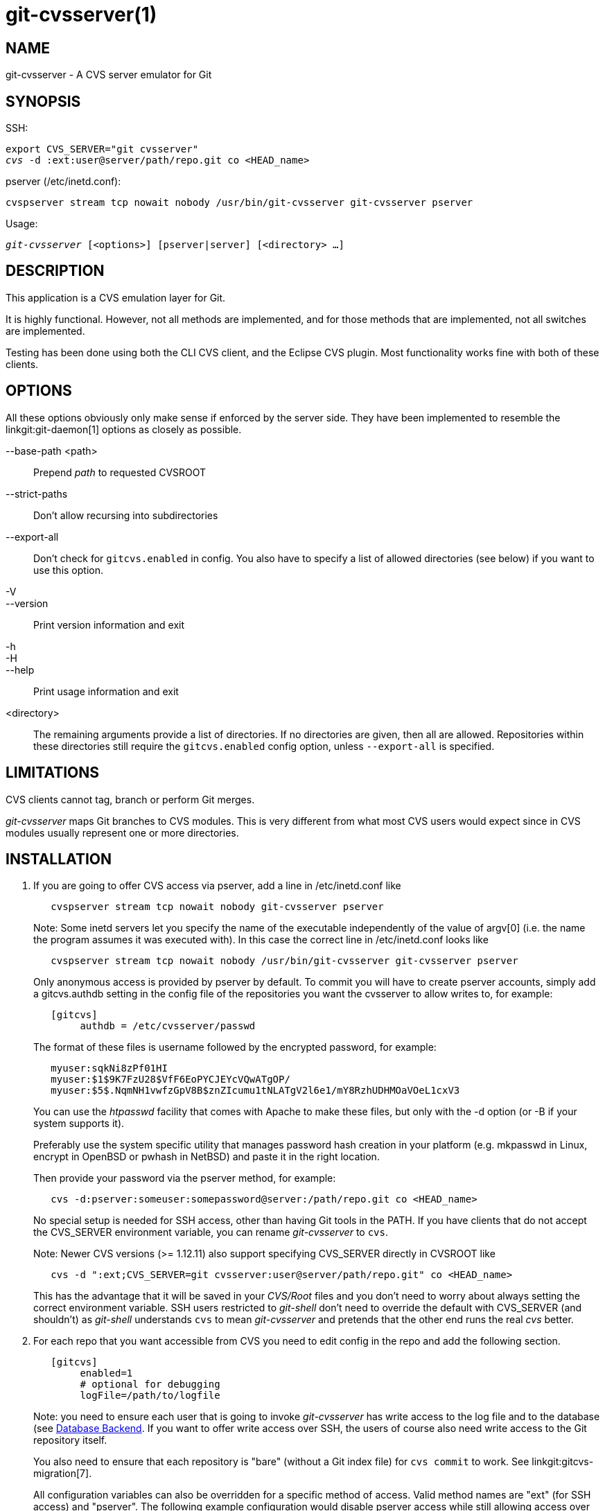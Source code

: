 git-cvsserver(1)
================

NAME
----
git-cvsserver - A CVS server emulator for Git

SYNOPSIS
--------

SSH:

[verse]
export CVS_SERVER="git cvsserver"
'cvs' -d :ext:user@server/path/repo.git co <HEAD_name>

pserver (/etc/inetd.conf):

[verse]
cvspserver stream tcp nowait nobody /usr/bin/git-cvsserver git-cvsserver pserver

Usage:

[verse]
'git-cvsserver' [<options>] [pserver|server] [<directory> ...]

DESCRIPTION
-----------

This application is a CVS emulation layer for Git.

It is highly functional. However, not all methods are implemented,
and for those methods that are implemented,
not all switches are implemented.

Testing has been done using both the CLI CVS client, and the Eclipse CVS
plugin. Most functionality works fine with both of these clients.

OPTIONS
-------

All these options obviously only make sense if enforced by the server side.
They have been implemented to resemble the linkgit:git-daemon[1] options as
closely as possible.

--base-path <path>::
Prepend 'path' to requested CVSROOT

--strict-paths::
Don't allow recursing into subdirectories

--export-all::
Don't check for `gitcvs.enabled` in config. You also have to specify a list
of allowed directories (see below) if you want to use this option.

-V::
--version::
Print version information and exit

-h::
-H::
--help::
Print usage information and exit

<directory>::
The remaining arguments provide a list of directories. If no directories
are given, then all are allowed. Repositories within these directories
still require the `gitcvs.enabled` config option, unless `--export-all`
is specified.

LIMITATIONS
-----------

CVS clients cannot tag, branch or perform Git merges.

'git-cvsserver' maps Git branches to CVS modules. This is very different
from what most CVS users would expect since in CVS modules usually represent
one or more directories.

INSTALLATION
------------

1. If you are going to offer CVS access via pserver, add a line in
   /etc/inetd.conf like
+
--
------
   cvspserver stream tcp nowait nobody git-cvsserver pserver

------
Note: Some inetd servers let you specify the name of the executable
independently of the value of argv[0] (i.e. the name the program assumes
it was executed with). In this case the correct line in /etc/inetd.conf
looks like

------
   cvspserver stream tcp nowait nobody /usr/bin/git-cvsserver git-cvsserver pserver

------

Only anonymous access is provided by pserver by default. To commit you
will have to create pserver accounts, simply add a gitcvs.authdb
setting in the config file of the repositories you want the cvsserver
to allow writes to, for example:

------

   [gitcvs]
	authdb = /etc/cvsserver/passwd

------
The format of these files is username followed by the encrypted password,
for example:

------
   myuser:sqkNi8zPf01HI
   myuser:$1$9K7FzU28$VfF6EoPYCJEYcVQwATgOP/
   myuser:$5$.NqmNH1vwfzGpV8B$znZIcumu1tNLATgV2l6e1/mY8RzhUDHMOaVOeL1cxV3
------
You can use the 'htpasswd' facility that comes with Apache to make these
files, but only with the -d option (or -B if your system supports it).

Preferably use the system specific utility that manages password hash
creation in your platform (e.g. mkpasswd in Linux, encrypt in OpenBSD or
pwhash in NetBSD) and paste it in the right location.

Then provide your password via the pserver method, for example:
------
   cvs -d:pserver:someuser:somepassword@server:/path/repo.git co <HEAD_name>
------
No special setup is needed for SSH access, other than having Git tools
in the PATH. If you have clients that do not accept the CVS_SERVER
environment variable, you can rename 'git-cvsserver' to `cvs`.

Note: Newer CVS versions (>= 1.12.11) also support specifying
CVS_SERVER directly in CVSROOT like

------
   cvs -d ":ext;CVS_SERVER=git cvsserver:user@server/path/repo.git" co <HEAD_name>
------
This has the advantage that it will be saved in your 'CVS/Root' files and
you don't need to worry about always setting the correct environment
variable.  SSH users restricted to 'git-shell' don't need to override the default
with CVS_SERVER (and shouldn't) as 'git-shell' understands `cvs` to mean
'git-cvsserver' and pretends that the other end runs the real 'cvs' better.
--
2. For each repo that you want accessible from CVS you need to edit config in
   the repo and add the following section.
+
--
------
   [gitcvs]
        enabled=1
        # optional for debugging
	logFile=/path/to/logfile

------
Note: you need to ensure each user that is going to invoke 'git-cvsserver' has
write access to the log file and to the database (see
<<dbbackend,Database Backend>>. If you want to offer write access over
SSH, the users of course also need write access to the Git repository itself.

You also need to ensure that each repository is "bare" (without a Git index
file) for `cvs commit` to work. See linkgit:gitcvs-migration[7].

[[configaccessmethod]]
All configuration variables can also be overridden for a specific method of
access. Valid method names are "ext" (for SSH access) and "pserver". The
following example configuration would disable pserver access while still
allowing access over SSH.
------
   [gitcvs]
        enabled=0

   [gitcvs "ext"]
        enabled=1
------
--
3. If you didn't specify the CVSROOT/CVS_SERVER directly in the checkout command,
   automatically saving it in your 'CVS/Root' files, then you need to set them
   explicitly in your environment.  CVSROOT should be set as per normal, but the
   directory should point at the appropriate Git repo.  As above, for SSH clients
   _not_ restricted to 'git-shell', CVS_SERVER should be set to 'git-cvsserver'.
+
--
------
   export CVSROOT=:ext:user@server:/var/git/project.git
   export CVS_SERVER="git cvsserver"
------
--
4. For SSH clients that will make commits, make sure their server-side
   .ssh/environment files (or .bashrc, etc., according to their specific shell)
   export appropriate values for GIT_AUTHOR_NAME, GIT_AUTHOR_EMAIL,
   GIT_COMMITTER_NAME, and GIT_COMMITTER_EMAIL.  For SSH clients whose login
   shell is bash, .bashrc may be a reasonable alternative.

5. Clients should now be able to check out the project. Use the CVS 'module'
   name to indicate what Git 'head' you want to check out.  This also sets the
   name of your newly checked-out directory, unless you tell it otherwise with
   `-d <dir-name>`.  For example, this checks out 'master' branch to the
   `project-master` directory:
+
------
   cvs co -d project-master master
------

[[dbbackend]]
DATABASE BACKEND
----------------

'git-cvsserver' uses one database per Git head (i.e. CVS module) to
store information about the repository to maintain consistent
CVS revision numbers. The database needs to be
updated (i.e. written to) after every commit.

If the commit is done directly by using `git` (as opposed to
using 'git-cvsserver') the update will need to happen on the
next repository access by 'git-cvsserver', independent of
access method and requested operation.

That means that even if you offer only read access (e.g. by using
the pserver method), 'git-cvsserver' should have write access to
the database to work reliably (otherwise you need to make sure
that the database is up to date any time 'git-cvsserver' is executed).

By default it uses SQLite databases in the Git directory, named
`gitcvs.<module-name>.sqlite`. Note that the SQLite backend creates
temporary files in the same directory as the database file on
write so it might not be enough to grant the users using
'git-cvsserver' write access to the database file without granting
them write access to the directory, too.

The database cannot be reliably regenerated in a
consistent form after the branch it is tracking has changed.
Example: For merged branches, 'git-cvsserver' only tracks
one branch of development, and after a 'git merge' an
incrementally updated database may track a different branch
than a database regenerated from scratch, causing inconsistent
CVS revision numbers. `git-cvsserver` has no way of knowing which
branch it would have picked if it had been run incrementally
pre-merge. So if you have to fully or partially (from old
backup) regenerate the database, you should be suspicious
of pre-existing CVS sandboxes.

You can configure the database backend with the following
configuration variables:

Configuring database backend
~~~~~~~~~~~~~~~~~~~~~~~~~~~~

'git-cvsserver' uses the Perl DBI module. Please also read
its documentation if changing these variables, especially
about `DBI->connect()`.

gitcvs.dbName::
	Database name. The exact meaning depends on the
	selected database driver, for SQLite this is a filename.
	Supports variable substitution (see below). May
	not contain semicolons (`;`).
	Default: '%Ggitcvs.%m.sqlite'

gitcvs.dbDriver::
	Used DBI driver. You can specify any available driver
	for this here, but it might not work. cvsserver is tested
	with 'DBD::SQLite', reported to work with
	'DBD::Pg', and reported *not* to work with 'DBD::mysql'.
	Please regard this as an experimental feature. May not
	contain colons (`:`).
	Default: 'SQLite'

gitcvs.dbuser::
	Database user. Only useful if setting `dbDriver`, since
	SQLite has no concept of database users. Supports variable
	substitution (see below).

gitcvs.dbPass::
	Database password.  Only useful if setting `dbDriver`, since
	SQLite has no concept of database passwords.

gitcvs.dbTableNamePrefix::
	Database table name prefix.  Supports variable substitution
	(see below).  Any non-alphabetic characters will be replaced
	with underscores.

All variables can also be set per access method, see <<configaccessmethod,above>>.

Variable substitution
^^^^^^^^^^^^^^^^^^^^^
In `dbDriver` and `dbUser` you can use the following variables:

%G::
	Git directory name
%g::
	Git directory name, where all characters except for
	alphanumeric ones, `.`, and `-` are replaced with
	`_` (this should make it easier to use the directory
	name in a filename if wanted)
%m::
	CVS module/Git head name
%a::
	access method (one of "ext" or "pserver")
%u::
	Name of the user running 'git-cvsserver'.
	If no name can be determined, the
	numeric uid is used.

ENVIRONMENT
-----------

These variables obviate the need for command-line options in some
circumstances, allowing easier restricted usage through git-shell.

GIT_CVSSERVER_BASE_PATH::
	This variable replaces the argument to --base-path.

GIT_CVSSERVER_ROOT::
	This variable specifies a single directory, replacing the
	`<directory>...` argument list. The repository still requires the
	`gitcvs.enabled` config option, unless `--export-all` is specified.

When these environment variables are set, the corresponding
command-line arguments may not be used.

ECLIPSE CVS CLIENT NOTES
------------------------

To get a checkout with the Eclipse CVS client:

1. Select "Create a new project -> From CVS checkout"
2. Create a new location. See the notes below for details on how to choose the
   right protocol.
3. Browse the 'modules' available. It will give you a list of the heads in
   the repository. You will not be able to browse the tree from there. Only
   the heads.
4. Pick `HEAD` when it asks what branch/tag to check out. Untick the
   "launch commit wizard" to avoid committing the .project file.

Protocol notes: If you are using anonymous access via pserver, just select that.
Those using SSH access should choose the 'ext' protocol, and configure 'ext'
access on the Preferences->Team->CVS->ExtConnection pane. Set CVS_SERVER to
"`git cvsserver`". Note that password support is not good when using 'ext',
you will definitely want to have SSH keys setup.

Alternatively, you can just use the non-standard extssh protocol that Eclipse
offer. In that case CVS_SERVER is ignored, and you will have to replace
the cvs utility on the server with 'git-cvsserver' or manipulate your `.bashrc`
so that calling 'cvs' effectively calls 'git-cvsserver'.

CLIENTS KNOWN TO WORK
---------------------

- CVS 1.12.9 on Debian
- CVS 1.11.17 on MacOSX (from Fink package)
- Eclipse 3.0, 3.1.2 on MacOSX (see Eclipse CVS Client Notes)
- TortoiseCVS

OPERATIONS SUPPORTED
--------------------

All the operations required for normal use are supported, including
checkout, diff, status, update, log, add, remove, commit.

Most CVS command arguments that read CVS tags or revision numbers
(typically -r) work, and also support any git refspec
(tag, branch, commit ID, etc).
However, CVS revision numbers for non-default branches are not well
emulated, and cvs log does not show tags or branches at
all.  (Non-main-branch CVS revision numbers superficially resemble CVS
revision numbers, but they actually encode a git commit ID directly,
rather than represent the number of revisions since the branch point.)

Note that there are two ways to checkout a particular branch.
As described elsewhere on this page, the "module" parameter
of cvs checkout is interpreted as a branch name, and it becomes
the main branch.  It remains the main branch for a given sandbox
even if you temporarily make another branch sticky with
cvs update -r.  Alternatively, the -r argument can indicate
some other branch to actually checkout, even though the module
is still the "main" branch.  Tradeoffs (as currently
implemented): Each new "module" creates a new database on disk with
a history for the given module, and after the database is created,
operations against that main branch are fast.  Or alternatively,
-r doesn't take any extra disk space, but may be significantly slower for
many operations, like cvs update.

If you want to refer to a git refspec that has characters that are
not allowed by CVS, you have two options.  First, it may just work
to supply the git refspec directly to the appropriate CVS -r argument;
some CVS clients don't seem to do much sanity checking of the argument.
Second, if that fails, you can use a special character escape mechanism
that only uses characters that are valid in CVS tags.  A sequence
of 4 or 5 characters of the form (underscore (`"_"`), dash (`"-"`),
one or two characters, and dash (`"-"`)) can encode various characters based
on the one or two letters: `"s"` for slash (`"/"`), `"p"` for
period (`"."`), `"u"` for underscore (`"_"`), or two hexadecimal digits
for any byte value at all (typically an ASCII number, or perhaps a part
of a UTF-8 encoded character).

Legacy monitoring operations are not supported (edit, watch and related).
Exports and tagging (tags and branches) are not supported at this stage.

CRLF Line Ending Conversions
~~~~~~~~~~~~~~~~~~~~~~~~~~~~

By default the server leaves the `-k` mode blank for all files,
which causes the CVS client to treat them as a text files, subject
to end-of-line conversion on some platforms.

You can make the server use the end-of-line conversion attributes to
set the `-k` modes for files by setting the `gitcvs.usecrlfattr`
config variable.  See linkgit:gitattributes[5] for more information
about end-of-line conversion.

Alternatively, if `gitcvs.usecrlfattr` config is not enabled
or the attributes do not allow automatic detection for a filename, then
the server uses the `gitcvs.allBinary` config for the default setting.
If `gitcvs.allBinary` is set, then file not otherwise
specified will default to '-kb' mode. Otherwise the `-k` mode
is left blank. But if `gitcvs.allBinary` is set to "guess", then
the correct `-k` mode will be guessed based on the contents of
the file.

For best consistency with 'cvs', it is probably best to override the
defaults by setting `gitcvs.usecrlfattr` to true,
and `gitcvs.allBinary` to "guess".

DEPENDENCIES
------------
'git-cvsserver' depends on DBD::SQLite.

GIT
---
Part of the linkgit:git[1] suite
